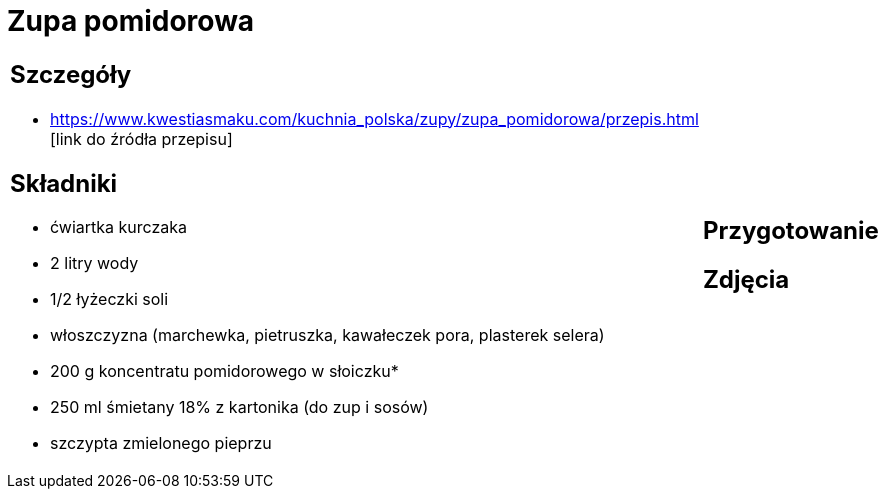 = Zupa pomidorowa

[cols=".<a,.<a"]
[frame=none]
[grid=none]
|===
|
== Szczegóły
* https://www.kwestiasmaku.com/kuchnia_polska/zupy/zupa_pomidorowa/przepis.html [link do źródła przepisu]

== Składniki
* ćwiartka kurczaka
* 2 litry wody
* 1/2 łyżeczki soli
* włoszczyzna (marchewka, pietruszka, kawałeczek pora, plasterek selera)
* 200 g koncentratu pomidorowego w słoiczku*
* 250 ml śmietany 18% z kartonika (do zup i sosów)
* szczypta zmielonego pieprzu
|
== Przygotowanie

== Zdjęcia
|===
